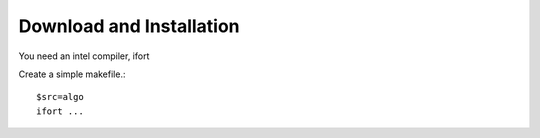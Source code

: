 Download and Installation
============
You need an intel compiler, ifort

Create a simple makefile.::

    $src=algo
    ifort ...

